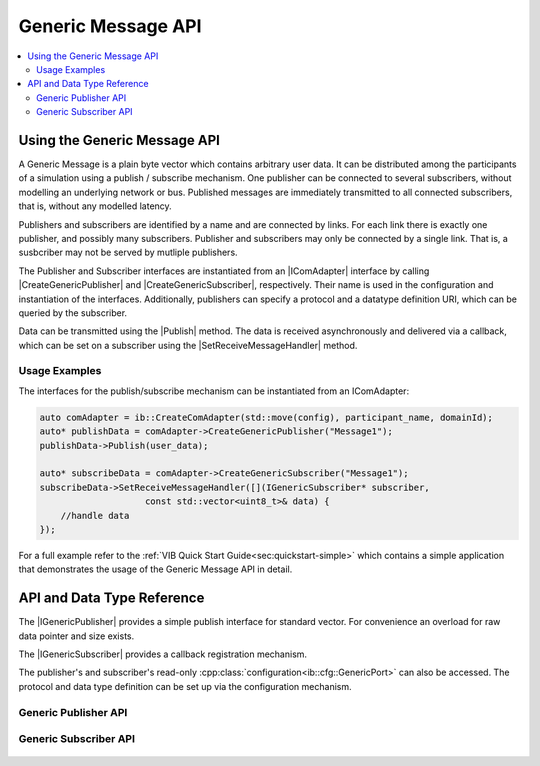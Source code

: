 ===================
Generic Message API
===================
.. Macros for docs use
.. |IComAdapter| replace:: :cpp:class:`IComAdapter<ib::mw::IComAdapter>` 
.. |CreateGenericPublisher| replace:: :cpp:func:`CreateGenericPublisher<ib::mw::IComAdapter::CreateGenericPublisher()>`
.. |CreateGenericSubscriber| replace:: :cpp:func:`CreateGenericSubscriber<ib::mw::IComAdapter::CreateGenericSubscriber()>`
.. |Publish| replace:: :cpp:func:`Publish()<ib::sim::generic::IGenericPublisher::Publish()>` 
.. |SetReceiveMessageHandler| replace:: :cpp:func:`SetReceiveMessageHandler()<ib::sim::generic::IGenericSubscriber::SetReceiveMessageHandler()>`
.. |IGenericPublisher| replace:: :cpp:class:`IGenericPublisher<ib::sim::generic::IGenericPublisher>`
.. |IGenericSubscriber| replace:: :cpp:class:`IGenericPublisher<ib::sim::generic::IGenericSubscriber>`
.. contents::
   :local:
   :depth: 3
   
Using the Generic Message API
-----------------------------
A Generic Message is a plain byte vector which contains arbitrary user data.
It can be distributed among the participants of a simulation using a publish / subscribe mechanism.
One publisher can be connected to several subscribers, without modelling an underlying network or bus.
Published messages are immediately transmitted to all connected subscribers, that is, without any
modelled latency.

Publishers and subscribers are identified by a name and are connected by links.
For each link there is exactly one publisher, and possibly many subscribers.
Publisher and subscribers may only be connected by a single link.
That is, a susbcriber may not be served by mutliple publishers.


The Publisher and Subscriber interfaces are instantiated from an |IComAdapter| 
interface by calling |CreateGenericPublisher| and |CreateGenericSubscriber|, respectively.
Their name is used in the configuration and instantiation of the interfaces.
Additionally, publishers can specify a protocol and a datatype definition URI, which can be
queried by the subscriber.

Data can be transmitted using the |Publish| method.
The data is received asynchronously and delivered via a callback, which can 
be set on a subscriber using the |SetReceiveMessageHandler| method.

Usage Examples
~~~~~~~~~~~~~~
The interfaces for the publish/subscribe mechanism can be instantiated from an IComAdapter:

.. code-block:: cpp

    auto comAdapter = ib::CreateComAdapter(std::move(config), participant_name, domainId);
    auto* publishData = comAdapter->CreateGenericPublisher("Message1");
    publishData->Publish(user_data);

    auto* subscribeData = comAdapter->CreateGenericSubscriber("Message1");
    subscribeData->SetReceiveMessageHandler([](IGenericSubscriber* subscriber,
                        const std::vector<uint8_t>& data) {
        //handle data
    });

For a full example refer to the :ref:`VIB Quick Start Guide<sec:quickstart-simple>` 
which contains a simple application that demonstrates the usage of the Generic Message 
API in detail. 

API and Data Type Reference
--------------------------------------------------
The |IGenericPublisher| provides a simple publish interface for standard vector.
For convenience an overload for raw data pointer  and size exists.

The |IGenericSubscriber| provides a callback registration mechanism.

The publisher's and subscriber's read-only :cpp:class:`configuration<ib::cfg::GenericPort>`
can also be accessed.
The protocol and data type definition can be set up via the configuration mechanism.


Generic Publisher API
~~~~~~~~~~~~~~~~~~~~~
    .. doxygenclass:: ib::sim::generic::IGenericPublisher
       :members:

Generic Subscriber API
~~~~~~~~~~~~~~~~~~~~~~

    .. doxygenclass:: ib::sim::generic::IGenericSubscriber
       :members:
